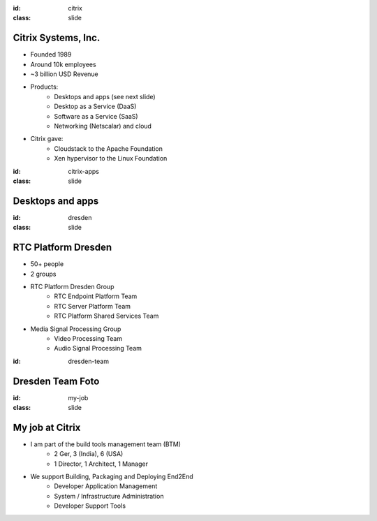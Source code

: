 :id: citrix
:class: slide

Citrix Systems, Inc.
====================

.. image:: img/CitrixLogoBlack.png
   :height: 100px
   :alt: Citrix Logo
   :align: right

- Founded 1989
- Around 10k employees
- ~3 billion USD Revenue
- Products:
	- Desktops and apps (see next slide)
	- Desktop as a Service (DaaS)
	- Software as a Service (SaaS)
	- Networking (Netscalar) and cloud
- Citrix gave:
	- Cloudstack to the Apache Foundation
	- Xen hypervisor to the Linux Foundation

:id: citrix-apps
:class: slide

Desktops and apps
=================

.. image:: img/CitrixLogos.png
   :height: 400px
   :alt: Citrix Apps Logos
   :align: center

:id: dresden
:class: slide

RTC Platform Dresden
====================

- 50+ people
- 2 groups
- RTC Platform Dresden Group
	- RTC Endpoint Platform Team 
	- RTC Server Platform Team
	- RTC Platform Shared Services Team
- Media Signal Processing Group
	- Video Processing Team
	- Audio Signal Processing Team

:id: dresden-team

Dresden Team Foto
=================

.. image:: img/DresdenTeam.jpg
   :height: 600px
   :alt: Dresden Team
   :align: right

:id: my-job
:class: slide

My job at Citrix
================

- I am part of the build tools management team (BTM)
	- 2 Ger, 3 (India), 6 (USA)
	- 1 Director, 1 Architect, 1 Manager 
- We support Building, Packaging and Deploying End2End
	- Developer Application Management
	- System / Infrastructure Administration
	- Developer Support Tools

